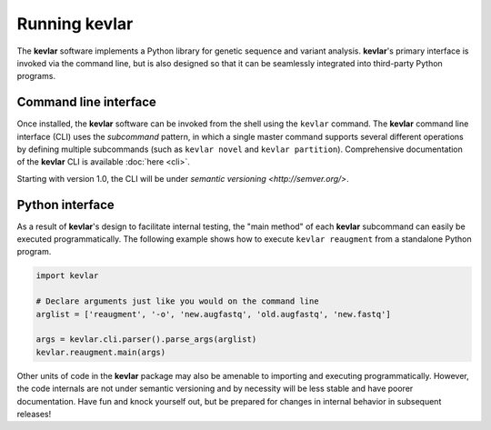 Running **kevlar**
==================

The **kevlar** software implements a Python library for genetic sequence and variant analysis.
**kevlar**'s primary interface is invoked via the command line, but is also designed so that it can be seamlessly integrated into third-party Python programs.


Command line interface
----------------------

Once installed, the **kevlar** software can be invoked from the shell using the ``kevlar`` command.
The **kevlar** command line interface (CLI) uses the *subcommand* pattern, in which a single master command supports several different operations by defining multiple subcommands (such as ``kevlar novel`` and ``kevlar partition``).
Comprehensive documentation of the **kevlar** CLI is available :doc:`here <cli>`.

Starting with version 1.0, the CLI will be under `semantic versioning <http://semver.org/>`.


Python interface
----------------

As a result of **kevlar**'s design to facilitate internal testing, the "main method" of each **kevlar** subcommand can easily be executed programmatically.
The following example shows how to execute ``kevlar reaugment`` from a standalone Python program.

.. code:: python

   import kevlar

   # Declare arguments just like you would on the command line
   arglist = ['reaugment', '-o', 'new.augfastq', 'old.augfastq', 'new.fastq']
   
   args = kevlar.cli.parser().parse_args(arglist)
   kevlar.reaugment.main(args)

Other units of code in the **kevlar** package may also be amenable to importing and executing programmatically.
However, the code internals are not under semantic versioning and by necessity will be less stable and have poorer documentation.
Have fun and knock yourself out, but be prepared for changes in internal behavior in subsequent releases!
